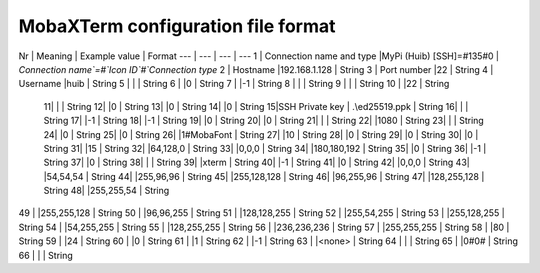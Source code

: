 ###############
MobaXTerm configuration file format
###############

Nr | Meaning | Example value | Format
--- | --- | --- | ---
1 | Connection name and type |MyPi (Huib) [SSH]=#135#0 | `Connection name`=#`Icon ID`#`Connection type`
2 | Hostname |192.168.1.128 | String
3 | Port number |22 | String
4 | Username |huib | String
5 | | | String
6 | |0 | String
7 | |-1 | String
8 | | | String
9 | | | String
10 | |22 | String
 11| | | String
 12| |0 | String
 13| |0 | String
 14| |0 | String
 15|SSH Private key | .\ed25519.ppk | String
 16| | | String
 17| |-1 | String
 18| |-1 | String
 19| |0 | String
 20| |0 | String
 21| | | String
 22| |1080 | String
 23| | | String
 24| |0 | String
 25| |0 | String
 26| |1#MobaFont | String
 27| |10 | String
 28| |0 | String
 29| |0 | String
 30| |0 | String
 31| |15 | String
 32| |64,128,0 | String
 33| |0,0,0 | String
 34| |180,180,192 | String
 35| |0 | String
 36| |-1 | String
 37| |0 | String
 38| | | String
 39| |xterm | String
 40| |-1 | String
 41| |0 | String
 42| |0,0,0 | String
 43| |54,54,54 | String
 44| |255,96,96 | String
 45| |255,128,128 | String
 46| |96,255,96 | String
 47| |128,255,128 | String
 48| |255,255,54 | String
49 | |255,255,128 | String
50 | |96,96,255 | String
51 | |128,128,255 | String
52 | |255,54,255 | String
53 | |255,128,255 | String
54 | |54,255,255 | String
55 | |128,255,255 | String
56 | |236,236,236 | String
57 | |255,255,255 | String
58 | |80 | String
59 | |24 | String
60 | |0 | String
61 | |1 | String
62 | |-1 | String
63 | |<none> | String
64 | | | String
65 | |0#0# | String
66 | | | String
